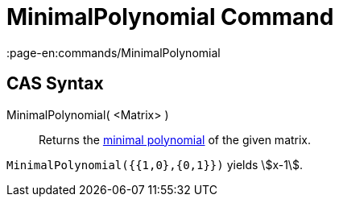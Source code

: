 = MinimalPolynomial Command
:page-en:commands/MinimalPolynomial
ifdef::env-github[:imagesdir: /en/modules/ROOT/assets/images]

== CAS Syntax

MinimalPolynomial( <Matrix> )::
  Returns the http://en.wikipedia.org/wiki/Minimal_polynomial_(linear_algebra)[minimal polynomial] of the given matrix.

[EXAMPLE]
====

`++MinimalPolynomial({{1,0},{0,1}})++` yields stem:[x-1].

====
